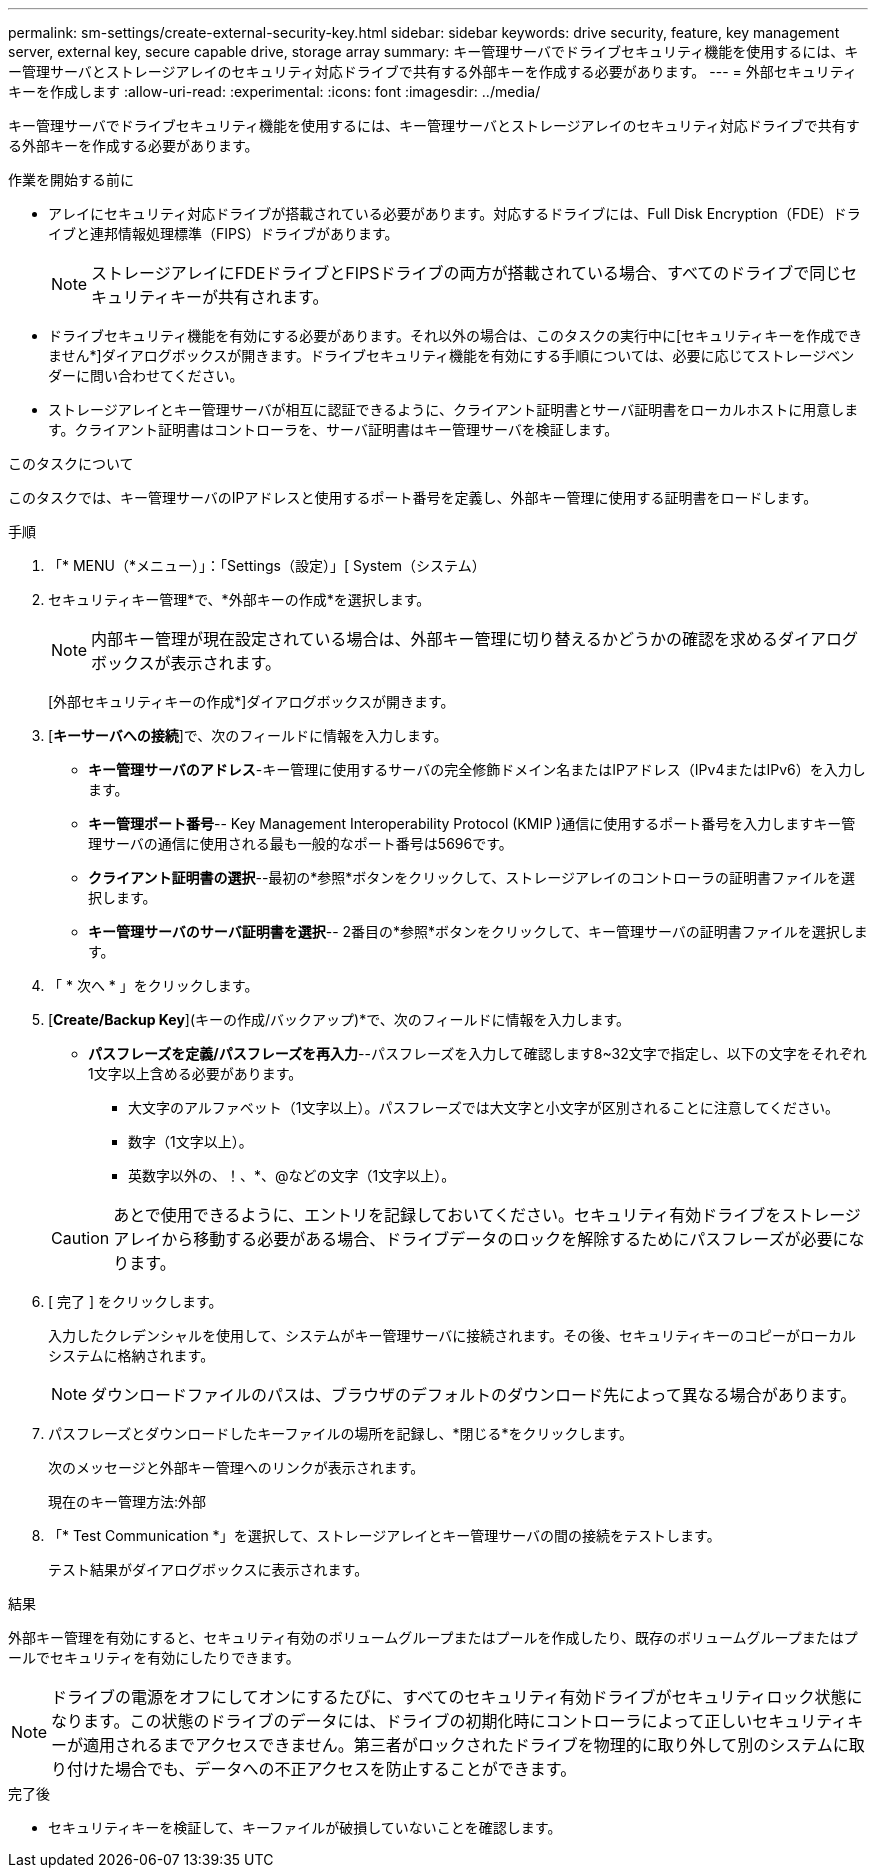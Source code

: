 ---
permalink: sm-settings/create-external-security-key.html 
sidebar: sidebar 
keywords: drive security, feature, key management server, external key, secure capable drive, storage array 
summary: キー管理サーバでドライブセキュリティ機能を使用するには、キー管理サーバとストレージアレイのセキュリティ対応ドライブで共有する外部キーを作成する必要があります。 
---
= 外部セキュリティキーを作成します
:allow-uri-read: 
:experimental: 
:icons: font
:imagesdir: ../media/


[role="lead"]
キー管理サーバでドライブセキュリティ機能を使用するには、キー管理サーバとストレージアレイのセキュリティ対応ドライブで共有する外部キーを作成する必要があります。

.作業を開始する前に
* アレイにセキュリティ対応ドライブが搭載されている必要があります。対応するドライブには、Full Disk Encryption（FDE）ドライブと連邦情報処理標準（FIPS）ドライブがあります。
+
[NOTE]
====
ストレージアレイにFDEドライブとFIPSドライブの両方が搭載されている場合、すべてのドライブで同じセキュリティキーが共有されます。

====
* ドライブセキュリティ機能を有効にする必要があります。それ以外の場合は、このタスクの実行中に[セキュリティキーを作成できません*]ダイアログボックスが開きます。ドライブセキュリティ機能を有効にする手順については、必要に応じてストレージベンダーに問い合わせてください。
* ストレージアレイとキー管理サーバが相互に認証できるように、クライアント証明書とサーバ証明書をローカルホストに用意します。クライアント証明書はコントローラを、サーバ証明書はキー管理サーバを検証します。


.このタスクについて
このタスクでは、キー管理サーバのIPアドレスと使用するポート番号を定義し、外部キー管理に使用する証明書をロードします。

.手順
. 「* MENU（*メニュー）」：「Settings（設定）」[ System（システム）
. セキュリティキー管理*で、*外部キーの作成*を選択します。
+
[NOTE]
====
内部キー管理が現在設定されている場合は、外部キー管理に切り替えるかどうかの確認を求めるダイアログボックスが表示されます。

====
+
[外部セキュリティキーの作成*]ダイアログボックスが開きます。

. [*キーサーバへの接続*]で、次のフィールドに情報を入力します。
+
** *キー管理サーバのアドレス*-キー管理に使用するサーバの完全修飾ドメイン名またはIPアドレス（IPv4またはIPv6）を入力します。
** *キー管理ポート番号*-- Key Management Interoperability Protocol (KMIP )通信に使用するポート番号を入力しますキー管理サーバの通信に使用される最も一般的なポート番号は5696です。
** *クライアント証明書の選択*--最初の*参照*ボタンをクリックして、ストレージアレイのコントローラの証明書ファイルを選択します。
** *キー管理サーバのサーバ証明書を選択*-- 2番目の*参照*ボタンをクリックして、キー管理サーバの証明書ファイルを選択します。


. 「 * 次へ * 」をクリックします。
. [*Create/Backup Key*](キーの作成/バックアップ)*で、次のフィールドに情報を入力します。
+
** *パスフレーズを定義/パスフレーズを再入力*--パスフレーズを入力して確認します8~32文字で指定し、以下の文字をそれぞれ1文字以上含める必要があります。
+
*** 大文字のアルファベット（1文字以上）。パスフレーズでは大文字と小文字が区別されることに注意してください。
*** 数字（1文字以上）。
*** 英数字以外の、！、*、@などの文字（1文字以上）。




+
[CAUTION]
====
あとで使用できるように、エントリを記録しておいてください。セキュリティ有効ドライブをストレージアレイから移動する必要がある場合、ドライブデータのロックを解除するためにパスフレーズが必要になります。

====
. [ 完了 ] をクリックします。
+
入力したクレデンシャルを使用して、システムがキー管理サーバに接続されます。その後、セキュリティキーのコピーがローカルシステムに格納されます。

+
[NOTE]
====
ダウンロードファイルのパスは、ブラウザのデフォルトのダウンロード先によって異なる場合があります。

====
. パスフレーズとダウンロードしたキーファイルの場所を記録し、*閉じる*をクリックします。
+
次のメッセージと外部キー管理へのリンクが表示されます。

+
現在のキー管理方法:外部

. 「* Test Communication *」を選択して、ストレージアレイとキー管理サーバの間の接続をテストします。
+
テスト結果がダイアログボックスに表示されます。



.結果
外部キー管理を有効にすると、セキュリティ有効のボリュームグループまたはプールを作成したり、既存のボリュームグループまたはプールでセキュリティを有効にしたりできます。

[NOTE]
====
ドライブの電源をオフにしてオンにするたびに、すべてのセキュリティ有効ドライブがセキュリティロック状態になります。この状態のドライブのデータには、ドライブの初期化時にコントローラによって正しいセキュリティキーが適用されるまでアクセスできません。第三者がロックされたドライブを物理的に取り外して別のシステムに取り付けた場合でも、データへの不正アクセスを防止することができます。

====
.完了後
* セキュリティキーを検証して、キーファイルが破損していないことを確認します。

